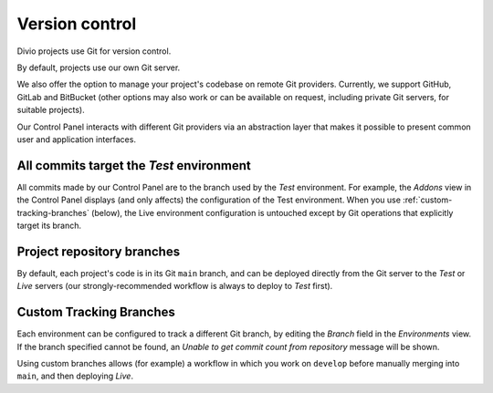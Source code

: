 .. _version-control:

Version control
==============================

..  seealso::

    * :ref:`How to configure a Git remote for your project
      <configure-version-control>`
    * :ref:`use-git-manage-project`


Divio projects use Git for version control.

By default, projects use our own Git server.

We also offer the option to manage your project's codebase on remote Git providers. Currently, we
support GitHub, GitLab and BitBucket (other options may also work or can be available on request,
including private Git servers, for suitable projects).

Our Control Panel interacts with different Git providers via an abstraction layer that makes it
possible to present common user and application interfaces.


All commits target the *Test* environment
--------------------------------------------

All commits made by our Control Panel are to the branch used by the *Test* environment. For example, the *Addons* view
in the Control Panel displays (and only affects) the configuration of the Test environment. When you use
:ref:`custom-tracking-branches` (below), the Live environment configuration is untouched except by Git operations that
explicitly target its branch.


Project repository branches
---------------------------------

By default, each project's code is in its Git ``main`` branch, and can be deployed directly from
the Git server to the *Test* or *Live* servers (our strongly-recommended workflow is always to
deploy to *Test* first).


.. _custom-tracking-branches:

Custom Tracking Branches
---------------------------------

Each environment can be configured to track a different Git branch, by editing the *Branch* field in the *Environments*
view. If the branch specified cannot be found, an *Unable to get commit count from repository* message will be shown.

Using custom branches allows (for example) a workflow in which you work on ``develop`` before manually merging into
``main``, and then deploying *Live*.
